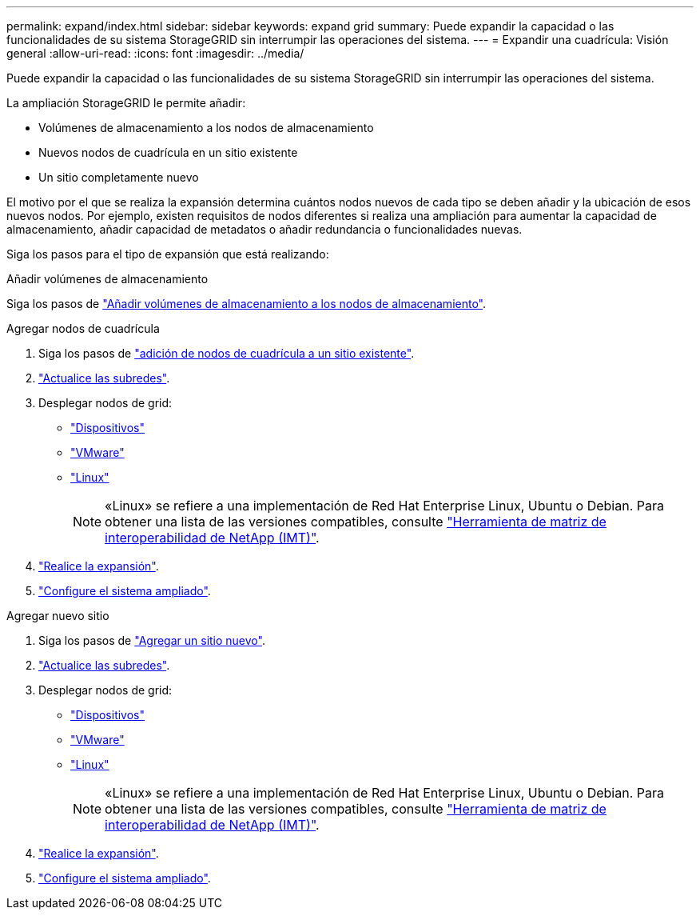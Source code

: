 ---
permalink: expand/index.html 
sidebar: sidebar 
keywords: expand grid 
summary: Puede expandir la capacidad o las funcionalidades de su sistema StorageGRID sin interrumpir las operaciones del sistema. 
---
= Expandir una cuadrícula: Visión general
:allow-uri-read: 
:icons: font
:imagesdir: ../media/


[role="lead"]
Puede expandir la capacidad o las funcionalidades de su sistema StorageGRID sin interrumpir las operaciones del sistema.

La ampliación StorageGRID le permite añadir:

* Volúmenes de almacenamiento a los nodos de almacenamiento
* Nuevos nodos de cuadrícula en un sitio existente
* Un sitio completamente nuevo


El motivo por el que se realiza la expansión determina cuántos nodos nuevos de cada tipo se deben añadir y la ubicación de esos nuevos nodos. Por ejemplo, existen requisitos de nodos diferentes si realiza una ampliación para aumentar la capacidad de almacenamiento, añadir capacidad de metadatos o añadir redundancia o funcionalidades nuevas.

Siga los pasos para el tipo de expansión que está realizando:

[role="tabbed-block"]
====
.Añadir volúmenes de almacenamiento
--
Siga los pasos de link:adding-storage-volumes-to-storage-nodes.html["Añadir volúmenes de almacenamiento a los nodos de almacenamiento"].

--
.Agregar nodos de cuadrícula
--
. Siga los pasos de link:adding-grid-nodes-to-existing-site-or-adding-new-site.html["adición de nodos de cuadrícula a un sitio existente"].
. link:updating-subnets-for-grid-network.html["Actualice las subredes"].
. Desplegar nodos de grid:
+
** link:deploying-new-grid-nodes.html#appliances-deploying-storage-gateway-or-non-primary-admin-nodes["Dispositivos"]
** link:deploying-new-grid-nodes.html#vmware-deploy-grid-nodes["VMware"]
** link:deploying-new-grid-nodes.html#linux-deploy-grid-nodes["Linux"]
+

NOTE: «Linux» se refiere a una implementación de Red Hat Enterprise Linux, Ubuntu o Debian. Para obtener una lista de las versiones compatibles, consulte https://imt.netapp.com/matrix/#welcome["Herramienta de matriz de interoperabilidad de NetApp (IMT)"^].



. link:performing-expansion.html["Realice la expansión"].
. link:configuring-expanded-storagegrid-system.html["Configure el sistema ampliado"].


--
.Agregar nuevo sitio
--
. Siga los pasos de link:adding-grid-nodes-to-existing-site-or-adding-new-site.html["Agregar un sitio nuevo"].
. link:updating-subnets-for-grid-network.html["Actualice las subredes"].
. Desplegar nodos de grid:
+
** link:deploying-new-grid-nodes.html#appliances-deploying-storage-gateway-or-non-primary-admin-nodes["Dispositivos"]
** link:deploying-new-grid-nodes.html#vmware-deploy-grid-nodes["VMware"]
** link:deploying-new-grid-nodes.html#linux-deploy-grid-nodes["Linux"]
+

NOTE: «Linux» se refiere a una implementación de Red Hat Enterprise Linux, Ubuntu o Debian. Para obtener una lista de las versiones compatibles, consulte https://imt.netapp.com/matrix/#welcome["Herramienta de matriz de interoperabilidad de NetApp (IMT)"^].



. link:performing-expansion.html["Realice la expansión"].
. link:configuring-expanded-storagegrid-system.html["Configure el sistema ampliado"].


--
====